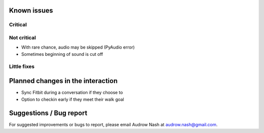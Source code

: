 Known issues
============

Critical
--------

Not critical
------------
* With rare chance, audio may be skipped (PyAudio error)
* Sometimes beginning of sound is cut off

Little fixes
------------

Planned changes in the interaction
==================================
* Sync Fitbit during a conversation if they choose to
* Option to checkin early if they meet their walk goal

Suggestions / Bug report
========================
For suggested improvements or bugs to report, please email Audrow Nash at `audrow.nash@gmail.com <audrow.nash@gmail.com>`_.
